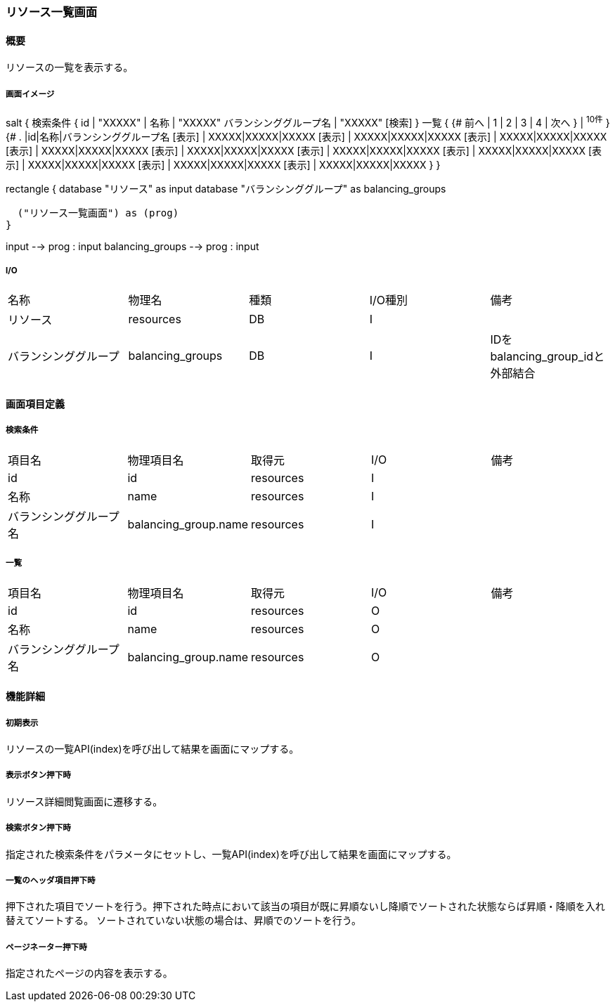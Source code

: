 === リソース一覧画面

==== 概要

[.lead]
リソースの一覧を表示する。

===== 画面イメージ
[plantuml]
--
salt
{
  検索条件
  {
      id | "XXXXX" | 名称 | "XXXXX"
      バランシンググループ名 | "XXXXX"
    [検索]
  }
  一覧
  {
    {#
      前へ | 1 | 2 | 3 | 4 | 次へ
    } | ^10件^
  }
  {#
    . |id|名称|バランシンググループ名
        [表示] | XXXXX|XXXXX|XXXXX
        [表示] | XXXXX|XXXXX|XXXXX
        [表示] | XXXXX|XXXXX|XXXXX
        [表示] | XXXXX|XXXXX|XXXXX
        [表示] | XXXXX|XXXXX|XXXXX
        [表示] | XXXXX|XXXXX|XXXXX
        [表示] | XXXXX|XXXXX|XXXXX
        [表示] | XXXXX|XXXXX|XXXXX
        [表示] | XXXXX|XXXXX|XXXXX
        [表示] | XXXXX|XXXXX|XXXXX
      }
}

--
[plantuml]
--
rectangle {
  database "リソース" as input
  database "バランシンググループ" as balancing_groups

  ("リソース一覧画面") as (prog)
}

input --> prog : input
balancing_groups --> prog : input
--

===== I/O

|======================================
| 名称 | 物理名 | 種類 | I/O種別 | 備考
| リソース | resources | DB | I |
| バランシンググループ | balancing_groups | DB | I | IDをbalancing_group_idと外部結合
|======================================

<<<

==== 画面項目定義

===== 検索条件
|======================================
| 項目名 | 物理項目名 | 取得元 | I/O | 備考
| id | id | resources | I |
| 名称 | name | resources | I |
| バランシンググループ名 | balancing_group.name | resources | I |
|======================================

===== 一覧
|======================================
| 項目名 | 物理項目名 | 取得元 | I/O | 備考
| id | id | resources | O |
| 名称 | name | resources | O |
| バランシンググループ名 | balancing_group.name | resources | O |
|======================================

<<<

==== 機能詳細

===== 初期表示

リソースの一覧API(index)を呼び出して結果を画面にマップする。

===== 表示ボタン押下時

リソース詳細閲覧画面に遷移する。

===== 検索ボタン押下時

指定された検索条件をパラメータにセットし、一覧API(index)を呼び出して結果を画面にマップする。

===== 一覧のヘッダ項目押下時

押下された項目でソートを行う。押下された時点において該当の項目が既に昇順ないし降順でソートされた状態ならば昇順・降順を入れ替えてソートする。
ソートされていない状態の場合は、昇順でのソートを行う。

===== ページネーター押下時

指定されたページの内容を表示する。

<<<

